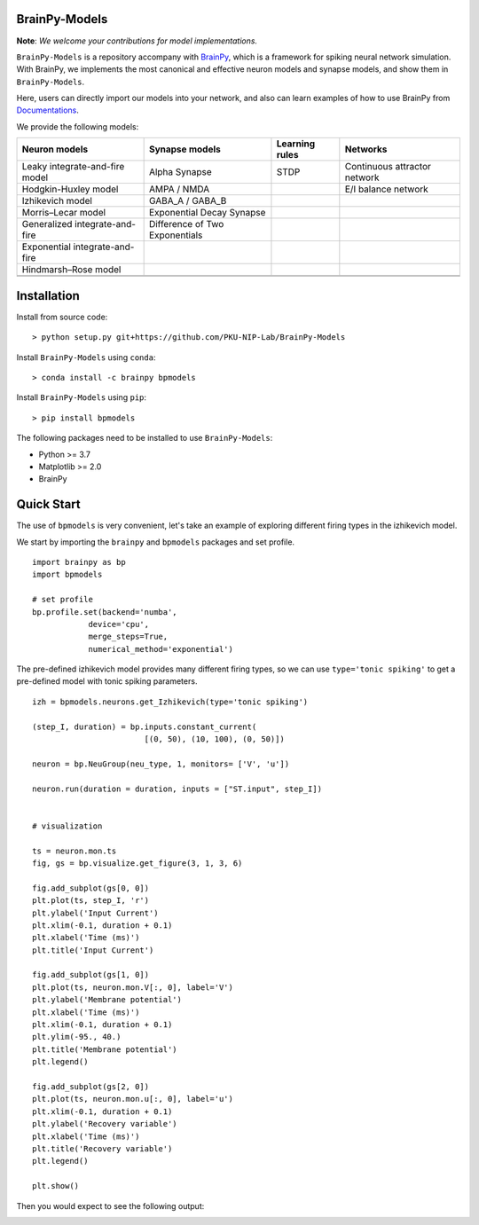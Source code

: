 BrainPy-Models
===================

**Note**: *We welcome your contributions for model implementations.*


``BrainPy-Models`` is a repository accompany with 
`BrainPy <https://github.com/PKU-NIP-Lab/BrainPy>`_, 
which is a framework for spiking neural network simulation. 
With BrainPy, we implements the most canonical and
effective neuron models and synapse models,
and show them in ``BrainPy-Models``.

Here, users can directly import our models into your network,
and also can learn examples of how to use BrainPy from 
`Documentations <https://brainpy-models.readthedocs.io/en/latest/>`_.



We provide the following models:

+---------------------------------+---------------------------------+-------------------+----------------------------+
|   Neuron models                 |   Synapse models                |   Learning rules  | Networks                   |
+=================================+=================================+===================+============================+
| Leaky integrate-and-fire model  | Alpha Synapse                   |   STDP            |Continuous attractor network|
+---------------------------------+---------------------------------+-------------------+----------------------------+
| Hodgkin-Huxley model            | AMPA / NMDA                     |                   |    E/I balance network     |
+---------------------------------+---------------------------------+-------------------+----------------------------+
| Izhikevich model                | GABA_A / GABA_B                 |                   |                            | 
+---------------------------------+---------------------------------+-------------------+----------------------------+
| Morris–Lecar model              | Exponential Decay Synapse       |                   |                            |
+---------------------------------+---------------------------------+-------------------+----------------------------+
| Generalized integrate-and-fire  | Difference of Two Exponentials  |                   |                            |
+---------------------------------+---------------------------------+-------------------+----------------------------+
| Exponential integrate-and-fire  |                                 |                   |                            |
+---------------------------------+---------------------------------+-------------------+----------------------------+
| Hindmarsh–Rose model            |                                 |                   |                            |
+---------------------------------+---------------------------------+-------------------+----------------------------+
|                                 |                                 |                   |                            |
+---------------------------------+---------------------------------+-------------------+----------------------------+
|                                 |                                 |                   |                            |
+---------------------------------+---------------------------------+-------------------+----------------------------+





Installation
============

Install from source code::

    > python setup.py git+https://github.com/PKU-NIP-Lab/BrainPy-Models


Install ``BrainPy-Models`` using ``conda``::

    > conda install -c brainpy bpmodels


Install ``BrainPy-Models`` using ``pip``::

    > pip install bpmodels


The following packages need to be installed to use ``BrainPy-Models``:

- Python >= 3.7
- Matplotlib >= 2.0
- BrainPy


Quick Start
============

The use of ``bpmodels`` is very convenient, let's take an example of exploring different firing types in the izhikevich model.

We start by importing the ``brainpy`` and ``bpmodels`` packages and set profile.

::

    import brainpy as bp
    import bpmodels

    # set profile
    bp.profile.set(backend='numba',
                device='cpu',
                merge_steps=True,
                numerical_method='exponential')


The pre-defined izhikevich model provides many different firing types, so we can use ``type='tonic spiking'`` to get a pre-defined model with tonic spiking parameters.

::

    izh = bpmodels.neurons.get_Izhikevich(type='tonic spiking')
    
    (step_I, duration) = bp.inputs.constant_current(
                            [(0, 50), (10, 100), (0, 50)])

    neuron = bp.NeuGroup(neu_type, 1, monitors= ['V', 'u'])

    neuron.run(duration = duration, inputs = ["ST.input", step_I])
    

    # visualization

    ts = neuron.mon.ts
    fig, gs = bp.visualize.get_figure(3, 1, 3, 6)

    fig.add_subplot(gs[0, 0])
    plt.plot(ts, step_I, 'r')
    plt.ylabel('Input Current')
    plt.xlim(-0.1, duration + 0.1)
    plt.xlabel('Time (ms)')
    plt.title('Input Current')

    fig.add_subplot(gs[1, 0])
    plt.plot(ts, neuron.mon.V[:, 0], label='V')
    plt.ylabel('Membrane potential')
    plt.xlabel('Time (ms)')
    plt.xlim(-0.1, duration + 0.1)
    plt.ylim(-95., 40.)
    plt.title('Membrane potential')
    plt.legend()

    fig.add_subplot(gs[2, 0])
    plt.plot(ts, neuron.mon.u[:, 0], label='u')
    plt.xlim(-0.1, duration + 0.1)
    plt.ylabel('Recovery variable')
    plt.xlabel('Time (ms)')
    plt.title('Recovery variable')
    plt.legend()

    plt.show()
    
    
Then you would expect to see the following output:

.. image:: docs/images/izh_tonic_spiking.png
